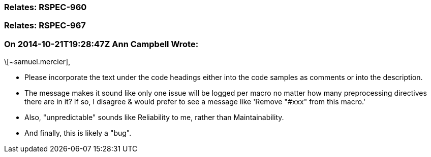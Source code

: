 === Relates: RSPEC-960

=== Relates: RSPEC-967

=== On 2014-10-21T19:28:47Z Ann Campbell Wrote:
\[~samuel.mercier], 

* Please incorporate the text under the code headings either into the code samples as comments or into the description. 
* The message makes it sound like only one issue will be logged per macro no matter how many preprocessing directives there are in it? If so, I disagree & would prefer to see a message like 'Remove "#xxx" from this macro.'
* Also, "unpredictable" sounds like Reliability to me, rather than Maintainability.
* And finally, this is likely a "bug".

